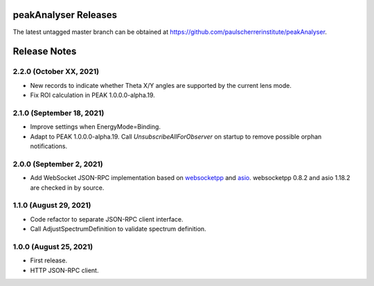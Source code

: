 peakAnalyser Releases
=====================

The latest untagged master branch can be obtained at https://github.com/paulscherrerinstitute/peakAnalyser.


Release Notes
=============

2.2.0 (October XX, 2021)
------------------------

* New records to indicate whether Theta X/Y angles are supported by the current lens mode.
* Fix ROI calculation in PEAK 1.0.0.0-alpha.19.

2.1.0 (September 18, 2021)
--------------------------

* Improve settings when EnergyMode=Binding.
* Adapt to PEAK 1.0.0.0-alpha.19. Call *UnsubscribeAllForObserver* on startup to remove possible orphan notifications.

2.0.0 (September 2, 2021)
-------------------------

* Add WebSocket JSON-RPC implementation based on `websocketpp <https://github.com/zaphoyd/websocketpp>`_ and `asio <https://think-async.com/Asio>`_. websocketpp 0.8.2 and asio 1.18.2 are checked in by source.

1.1.0 (August 29, 2021)
-----------------------

* Code refactor to separate JSON-RPC client interface.
* Call AdjustSpectrumDefinition to validate spectrum definition.

1.0.0 (August 25, 2021)
-----------------------

* First release.
* HTTP JSON-RPC client.
